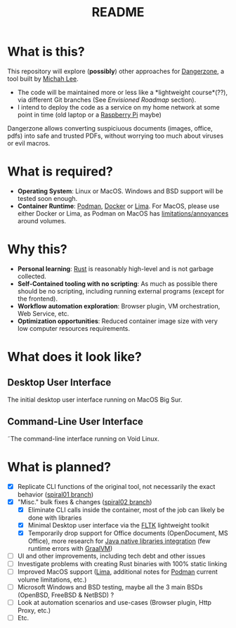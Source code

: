 #+TITLE: README

* What is this?

This repository will explore (*possibly*) other approaches for [[https://dangerzone.rocks/][Dangerzone]], a tool built by [[https://github.com/micahflee][Michah Lee]].
- The code will be maintained more or less like a *lightweight course*(??), via different Git branches (See /Envisioned Roadmap/ section).
- I intend to deploy the code as a service on my home network at some point in time (old laptop or a [[https://en.wikipedia.org/wiki/Raspberry_Pi][Raspberry Pi]] maybe)

Dangerzone allows converting suspiciuous documents (images, office, pdfs) into safe and trusted PDFs, without worrying too much about viruses or evil macros.

[[./screenshots/image.png]]

* What is required?

- *Operating System*: Linux or MacOS. Windows and BSD support will be tested soon enough.
- *Container Runtime*: [[https://podman.io/][Podman]], [[https://www.docker.com/][Docker]] or [[https://github.com/lima-vm/lima][Lima]]. For MacOS, please use either Docker or Lima, as Podman on MacOS has [[https://github.com/containers/podman/issues/8016][limitations/annoyances]] around volumes.

* Why this?

- *Personal learning*: [[https://www.rust-lang.org/][Rust]] is reasonably high-level and is not garbage collected.
- *Self-Contained tooling with no scripting*: As much as possible there should be no scripting, including running external programs (except for the frontend).
- *Workflow automation exploration*: Browser plugin, VM orchestration, Web Service, etc.
- *Optimization opportunities*: Reduced container image size with very low computer resources requirements.

* What does it look like?

** Desktop User Interface

The initial desktop user interface running on MacOS Big Sur.

[[./screenshots/gui-screenshot.png]]

** Command-Line User Interface

˜The command-line interface running on Void Linux.

[[./screenshots/cli-screenshot.png]]


* What is planned?

- [X] Replicate CLI functions of the original tool, not necessarily the exact behavior ([[https://github.com/rimerosolutions/dangerzone-rust/tree/spiral01][spiral01 branch]])
- [X] "Misc." bulk fixes & changes ([[https://github.com/rimerosolutions/dangerzone-rust/tree/spiral02][spiral02 branch]])
  - [X] Eliminate CLI calls inside the container, most of the job can likely be done with libraries
  - [X] Minimal Desktop user interface via the [[https://github.com/fltk-rs/fltk-rs][FLTK]] lightweight toolkit
  - [X] Temporarily drop support for Office documents (OpenDocument, MS Office), more research for [[https://github.com/rimerosolutions/rust-calls-java][Java native libraries integration]] (few runtime errors with [[https://www.oracle.com/java/graalvm/][GraalVM]])
- [ ] UI and other improvements, including tech debt and other issues
- [ ] Investigate problems with creating Rust binaries with 100% static linking
- [ ] Improved MacOS support ([[https://github.com/lima-vm/lima][Lima]], additional notes for [[https://github.com/containers/podman][Podman]] current volume limitations, etc.)
- [ ] Microsoft Windows and BSD testing, maybe all the 3 main BSDs (OpenBSD, FreeBSD & NetBSD) ?
- [ ] Look at automation scenarios and use-cases (Browser plugin, Http Proxy, etc.)
- [ ] Etc.
  
    

  
